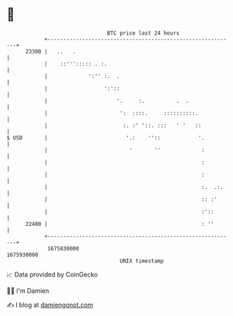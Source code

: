 * 👋

#+begin_example
                                   BTC price last 24 hours                    
               +------------------------------------------------------------+ 
         23300 |   ..   .                                                   | 
               |    ::'''::::: . :.                                         | 
               |             ':'' :.  .                                     | 
               |                  ':'::                                     | 
               |                      '.     :.          .  .               | 
               |                       ':  ::::.     ::::::::::.            | 
               |                        :. :' '::. :::   ' '   ::           | 
   $ USD       |                         '.:    ''::            '.          | 
               |                          '       ''             :          | 
               |                                                 :          | 
               |                                                 :          | 
               |                                                 :.  .:.    | 
               |                                                 :: :'      | 
               |                                                 :'::       | 
         22400 |                                                 : ''       | 
               +------------------------------------------------------------+ 
                1675830000                                        1675930000  
                                       UNIX timestamp                         
#+end_example
📈 Data provided by CoinGecko

🧑‍💻 I'm Damien

✍️ I blog at [[https://www.damiengonot.com][damiengonot.com]]
